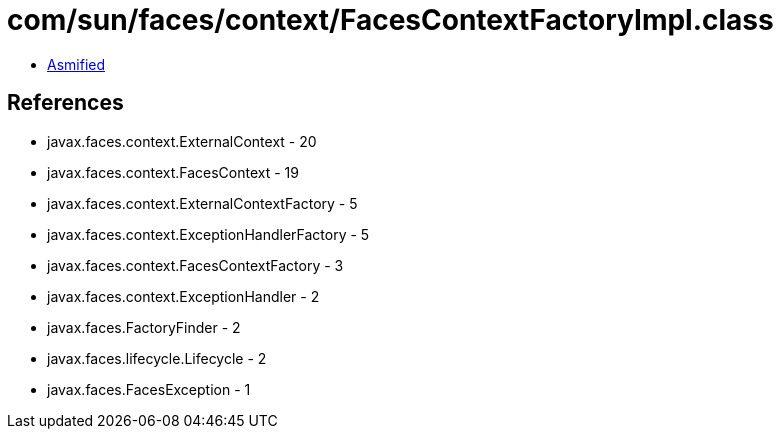 = com/sun/faces/context/FacesContextFactoryImpl.class

 - link:FacesContextFactoryImpl-asmified.java[Asmified]

== References

 - javax.faces.context.ExternalContext - 20
 - javax.faces.context.FacesContext - 19
 - javax.faces.context.ExternalContextFactory - 5
 - javax.faces.context.ExceptionHandlerFactory - 5
 - javax.faces.context.FacesContextFactory - 3
 - javax.faces.context.ExceptionHandler - 2
 - javax.faces.FactoryFinder - 2
 - javax.faces.lifecycle.Lifecycle - 2
 - javax.faces.FacesException - 1
